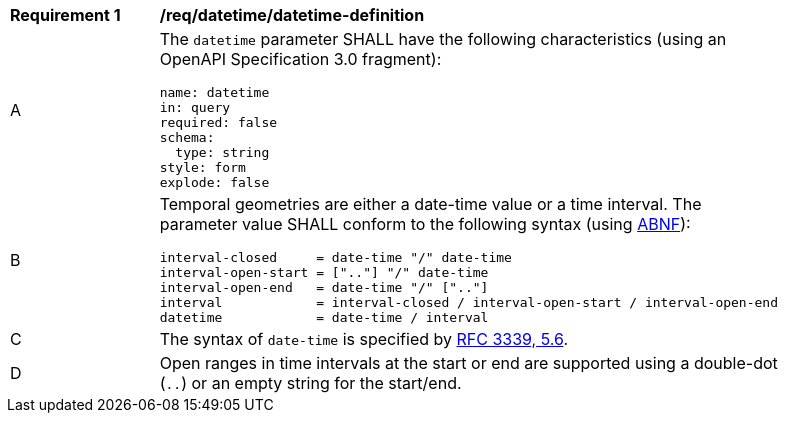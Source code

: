 [[req_datetime_datetime-definition]]
[width="90%",cols="2,6a"]
|===
^|*Requirement {counter:req-id}* |*/req/datetime/datetime-definition*
^|A |The `datetime` parameter SHALL have the following characteristics (using an OpenAPI Specification 3.0 fragment):

[source,YAML]
----
name: datetime
in: query
required: false
schema:
  type: string
style: form
explode: false
----

^|B |Temporal geometries are either a date-time value or a time interval. The parameter value SHALL conform to the following syntax (using link:https://tools.ietf.org/html/rfc5234[ABNF]):

[source]
----
interval-closed     = date-time "/" date-time
interval-open-start = [".."] "/" date-time
interval-open-end   = date-time "/" [".."]
interval            = interval-closed / interval-open-start / interval-open-end
datetime            = date-time / interval
----
^|C |The syntax of `date-time` is specified by link:https://tools.ietf.org/html/rfc3339#section-5.6[RFC 3339, 5.6].
^|D |Open ranges in time intervals at the start or end are supported using a double-dot (`..`) or an empty string for the start/end.
|===
